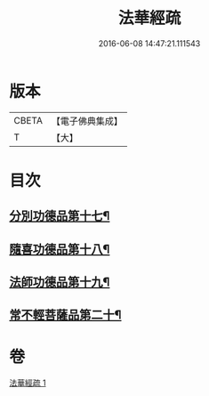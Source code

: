 #+TITLE: 法華經疏 
#+DATE: 2016-06-08 14:47:21.111543

* 版本
 |     CBETA|【電子佛典集成】|
 |         T|【大】     |

* 目次
** [[file:KR6d0101_001.txt::001-0181c27][分別功德品第十七¶]]
** [[file:KR6d0101_001.txt::001-0183c17][隨喜功德品第十八¶]]
** [[file:KR6d0101_001.txt::001-0186b2][法師功德品第十九¶]]
** [[file:KR6d0101_001.txt::001-0188c28][常不輕菩薩品第二十¶]]

* 卷
[[file:KR6d0101_001.txt][法華經疏 1]]

